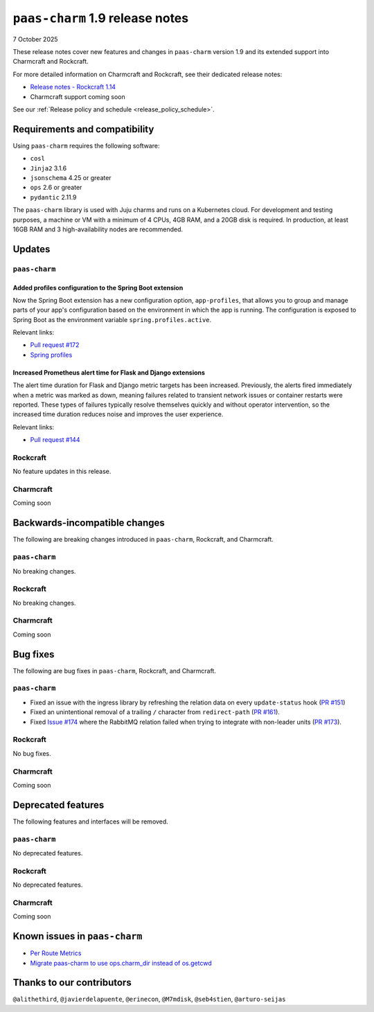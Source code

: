 ``paas-charm`` 1.9 release notes
================================

7 October 2025

These release notes cover new features and changes in ``paas-charm``
version 1.9 and its extended support into Charmcraft and Rockcraft.

For more detailed information on Charmcraft and Rockcraft, see their dedicated release notes:

* `Release notes - Rockcraft 1.14 <https://documentation.ubuntu.com/rockcraft/latest/release-notes/rockcraft-1-14/>`_
* Charmcraft support coming soon

See our :ref:`Release policy and schedule <release_policy_schedule>`.

Requirements and compatibility
------------------------------

Using ``paas-charm`` requires the following software:

* ``cosl``
* ``Jinja2`` 3.1.6
* ``jsonschema`` 4.25 or greater
*  ``ops`` 2.6 or greater
* ``pydantic`` 2.11.9

The ``paas-charm`` library is used with Juju charms and runs on a Kubernetes cloud.
For development and testing purposes, a machine or VM with a minimum of 4 CPUs, 4GB RAM,
and a 20GB disk is required.
In production, at least 16GB RAM and 3 high-availability nodes are recommended.

Updates
-------

``paas-charm``
~~~~~~~~~~~~~~

.. vale Canonical.007-Headings-sentence-case = NO

Added profiles configuration to the Spring Boot extension
^^^^^^^^^^^^^^^^^^^^^^^^^^^^^^^^^^^^^^^^^^^^^^^^^^^^^^^^^

.. vale Canonical.007-Headings-sentence-case = YES

Now the Spring Boot extension has a new configuration option, ``app-profiles``,
that allows you to group and manage parts of your app's configuration based
on the environment in which the app is running. The configuration is
exposed to Spring Boot as the environment variable ``spring.profiles.active``. 

Relevant links:

* `Pull request #172 <https://github.com/canonical/paas-charm/pull/172>`_
* `Spring profiles <https://docs.spring.io/spring-boot/reference/features/profiles.html>`_

.. vale Canonical.007-Headings-sentence-case = NO

Increased Prometheus alert time for Flask and Django extensions
^^^^^^^^^^^^^^^^^^^^^^^^^^^^^^^^^^^^^^^^^^^^^^^^^^^^^^^^^^^^^^^

.. vale Canonical.007-Headings-sentence-case = YES

The alert time duration for Flask and Django metric targets has been increased.
Previously, the alerts fired immediately when a metric was marked as down,
meaning failures related to transient network issues or container restarts were reported. 
These types of failures typically resolve themselves quickly and without operator intervention,
so the increased time duration reduces noise and improves the user experience.

Relevant links:

* `Pull request #144 <https://github.com/canonical/paas-charm/pull/144>`_

Rockcraft
~~~~~~~~~

No feature updates in this release.

Charmcraft
~~~~~~~~~~

Coming soon

Backwards-incompatible changes
------------------------------

The following are breaking changes introduced in ``paas-charm``, Rockcraft, and Charmcraft.

``paas-charm``
~~~~~~~~~~~~~~
No breaking changes.

Rockcraft
~~~~~~~~~
No breaking changes.

Charmcraft
~~~~~~~~~~

Coming soon

Bug fixes
---------

The following are bug fixes in ``paas-charm``, Rockcraft, and Charmcraft.

``paas-charm``
~~~~~~~~~~~~~~

* Fixed an issue with the ingress library by refreshing the relation data on every ``update-status``
  hook (`PR #151 <https://github.com/canonical/paas-charm/pull/151>`_)
* Fixed an unintentional removal of a trailing ``/`` character from ``redirect-path``
  (`PR #161 <https://github.com/canonical/paas-charm/pull/161>`_).
* Fixed `Issue #174 <https://github.com/canonical/paas-charm/issues/174>`_ where the RabbitMQ
  relation failed when trying to integrate with non-leader units (`PR #173 <https://github.com/canonical/paas-charm/pull/173>`_).

Rockcraft
~~~~~~~~~~

No bug fixes.

Charmcraft
~~~~~~~~~~

Coming soon

Deprecated features
-------------------

The following features and interfaces will be removed.

``paas-charm``
~~~~~~~~~~~~~~
No deprecated features.

Rockcraft
~~~~~~~~~
No deprecated features.

Charmcraft
~~~~~~~~~~

Coming soon

Known issues in ``paas-charm``
------------------------------

* `Per Route Metrics <https://github.com/canonical/paas-charm/issues/98>`_
* `Migrate paas-charm to use ops.charm_dir instead of os.getcwd <https://github.com/canonical/paas-charm/issues/166>`_

Thanks to our contributors
--------------------------

``@alithethird``, ``@javierdelapuente``, ``@erinecon``, ``@M7mdisk``, ``@seb4stien``, ``@arturo-seijas``


